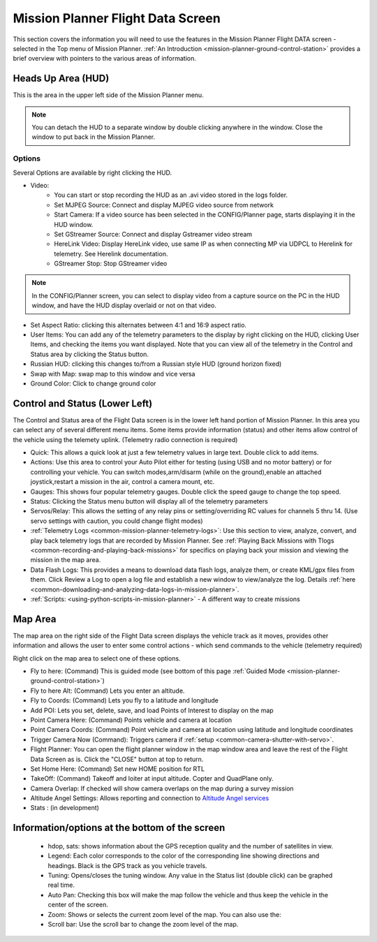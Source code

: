 .. _mission-planner-flight-data:

==================================
Mission Planner Flight Data Screen
==================================


This section covers the information you will need to use the features in
the Mission Planner Flight DATA screen - selected in the Top menu of Mission
Planner. :ref:`An Introduction <mission-planner-ground-control-station>` provides a brief overview with pointers to the various areas of information.

Heads Up Area  (HUD)
====================
This is the area in the upper left side of the Mission Planner menu.

.. note:: You can detach the HUD to a separate window by double clicking
      anywhere in the window.  Close the window to put back in the
      Mission Planner.
      
Options
-------

Several Options are available by right clicking the HUD.

.. image:: ../../../images/MP-HUD-rightclick.png


-  Video:
    - You can start or stop recording the HUD as an .avi video stored in the logs folder.
    -  Set MJPEG Source: Connect and display MJPEG video source from network
    -  Start Camera: If a video source has been selected in the CONFIG/Planner page, starts displaying it in the HUD window.
    -  Set GStreamer Source: Connect and display Gstreamer video stream
    -  HereLink Video: Display HereLink video, use same IP as when connecting MP via UDPCL to Herelink for telemetry. See Herelink documentation.
    -  GStreamer Stop: Stop GStreamer video 

.. note:: In the CONFIG/Planner screen, you can select to display video from a capture source on the PC in the HUD window, and have the HUD display overlaid or not on that video.

-  Set Aspect Ratio: clicking this alternates between 4:1 and 16:9 aspect ratio.
-  User Items: You can add any of the telemetry parameters to the display by right clicking on the HUD, clicking User Items, and checking the items you want displayed.  Note that you can view all of the telemetry in the Control and Status area by clicking the Status button.
-  Russian HUD: clicking this changes to/from a Russian style HUD (ground horizon fixed)
-  Swap with Map: swap map to this window and vice versa
-  Ground Color: Click to change ground color

Control and Status (Lower Left)
===============================
The Control and Status area of the Flight Data screen is in the lower left hand portion of Mission Planner.  In this area you can select any of several different menu items. Some items provide information (status) and other items allow control of the vehicle using the telemety uplink. (Telemetry radio connection is required)

-  Quick:  This allows a quick look at just a few telemetry values in large text.  Double click to add items.
-  Actions: Use this area to control your Auto Pilot either for testing (using USB and no motor battery) or for controlling your vehicle. You can switch modes,arm/disarm (while on the ground),enable an attached joystick,restart a mission in the air, control a camera mount, etc.
-  Gauges: This shows four popular telemetry gauges. Double click the speed gauge to change the top speed.
-  Status: Clicking the Status menu button will display all of the telemetry parameters
-  Servos/Relay: This allows the setting of any relay pins or setting/overriding RC values for channels 5 thru 14. (Use servo settings with caution, you could change flight modes)
-  :ref:`Telemetry Logs <common-mission-planner-telemetry-logs>`:  Use this section to view, analyze, convert, and play back telemetry logs that are recorded by Mission Planner. See :ref:`Playing Back Missions with Tlogs <common-recording-and-playing-back-missions>` for specifics on playing back your mission and viewing the mission in the map area.
-  Data Flash Logs:  This provides a means to download data flash logs, analyze them, or create KML/gpx files from them. Click Review a Log to open a log file and establish a new window to view/analyze the log. Details :ref:`here <common-downloading-and-analyzing-data-logs-in-mission-planner>`.
-  :ref:`Scripts: <using-python-scripts-in-mission-planner>` - A different way to create missions

Map Area
========
The map area on the right side of the Flight Data screen displays the vehicle track as it moves, provides other information and allows the user to enter some control actions - which send commands to the vehicle (telemetry required)

Right click on the map area to select one of these options.

.. image:: ../../../images/MP-Map-rightclick.png


-  Fly to here: (Command) This is guided mode  (see bottom of this page :ref:`Guided Mode <mission-planner-ground-control-station>`)
-  Fly to here Alt:  (Command) Lets you enter an altitude.
-  Fly to Coords: (Command) Lets you fly to a latitude and longitude
-  Add POI: Lets you set, delete, save, and load Points of Interest to display on the map
-  Point Camera Here: (Command) Points vehicle and camera at location
-  Point Camera Coords: (Command) Point vehicle and camera at location using latitude and longitude coordinates
-  Trigger Camera Now  (Command): Triggers camera if :ref:`setup <common-camera-shutter-with-servo>`.
-  Flight Planner:  You can open the flight planner window in the map window area and leave the rest of the Flight Data Screen as is. Click the "CLOSE" button at top to return.
-  Set Home Here: (Command) Set new HOME position for RTL
-  TakeOff: (Command) Takeoff and loiter at input altitude. Copter and QuadPlane only.
-  Camera Overlap: If checked will show camera overlaps on the map during a survey mission
-  Altitude Angel Settings: Allows reporting and connection to `Altitude Angel services <https://www.altitudeangel.com/>`_
-  Stats : (in development)

Information/options at the bottom of the screen
===============================================
   -  hdop, sats: shows information about the GPS reception quality and
      the number of satellites in view.
   -  Legend:  Each color corresponds to the color of the corresponding
      line showing directions and headings. Black is the GPS track as
      you vehicle travels.
   -  Tuning:  Opens/closes the tuning window. Any value in the Status list (double click) can be graphed real time. 
   -  Auto Pan: Checking this box will make the map follow the vehicle
      and thus keep the vehicle in the center of the screen.
   -  Zoom: Shows or selects the current zoom level of the map. You can also use the:
   -  Scroll bar: Use the scroll bar to change the zoom level of the map.


